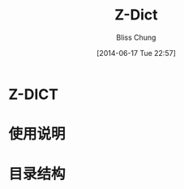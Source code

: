 # -*- coding: utf-8 -*-
#+TITLE:  Z-Dict
#+author: Bliss Chung
#+email:  bliss@3zso.com
#+date:   [2014-06-17 Tue 22:57]

* Z-DICT
* 使用说明
* 目录结构
